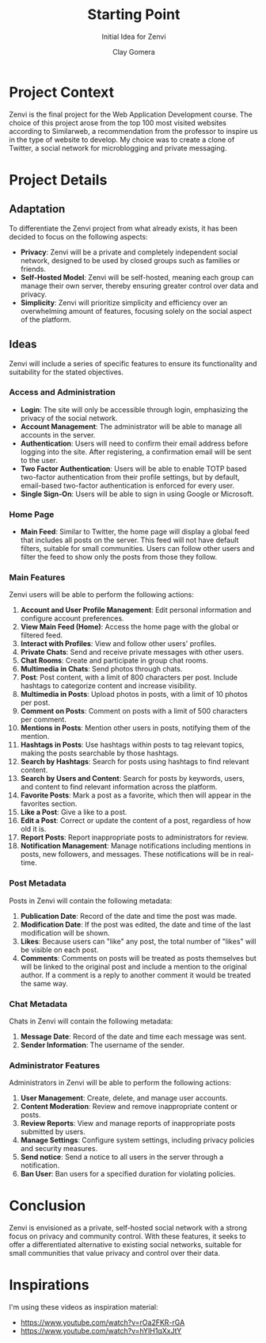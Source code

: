 #+title: Starting Point
#+subtitle: Initial Idea for Zenvi
#+author: Clay Gomera
#+latex_class: article
#+latex_class_options: [letterpaper,12pt]
#+latex_header: \usepackage[margin=1in]{geometry}
#+latex_header: \usepackage{fontspec}
#+latex_header: \setmainfont{Carlito} % or any other font you prefer
#+latex_compiler: xelatex
#+OPTIONS: toc:nil date:nil num:nil
#+description: Documentation document that describes the initial idea for this project

* Project Context

Zenvi is the final project for the Web Application Development course. The
choice of this project arose from the top 100 most visited websites according to
Similarweb, a recommendation from the professor to inspire us in the type of
website to develop. My choice was to create a clone of Twitter, a social network
for microblogging and private messaging.

* Project Details

** Adaptation

To differentiate the Zenvi project from what already exists, it has been decided
to focus on the following aspects:

- *Privacy*: Zenvi will be a private and completely independent social network,
  designed to be used by closed groups such as families or friends.
- *Self-Hosted Model*: Zenvi will be self-hosted, meaning each group can manage
  their own server, thereby ensuring greater control over data and privacy.
- *Simplicity*: Zenvi will prioritize simplicity and efficiency over an
  overwhelming amount of features, focusing solely on the social aspect of the
  platform.

** Ideas

Zenvi will include a series of specific features to ensure its functionality and
suitability for the stated objectives.

*** Access and Administration

- *Login*: The site will only be accessible through login, emphasizing the
  privacy of the social network.
- *Account Management*: The administrator will be able to manage all accounts in
  the server.
- *Authentication*: Users will need to confirm their email address before logging
  into the site. After registering, a confirmation email will be sent to the
  user.
- *Two Factor Authentication*: Users will be able to enable TOTP based two-factor
  authentication from their profile settings, but by default, email-based
  two-factor authentication is enforced for every user.
- *Single Sign-On*: Users will be able to sign in using Google or Microsoft.

*** Home Page

- *Main Feed*: Similar to Twitter, the home page will display a global feed
  that includes all posts on the server. This feed will not have default
  filters, suitable for small communities. Users can follow other users and
  filter the feed to show only the posts from those they follow.

*** Main Features

Zenvi users will be able to perform the following actions:

1. *Account and User Profile Management*: Edit personal information and configure
   account preferences.
2. *View Main Feed (Home)*: Access the home page with the global or filtered feed.
3. *Interact with Profiles*: View and follow other users' profiles.
4. *Private Chats*: Send and receive private messages with other users.
5. *Chat Rooms*: Create and participate in group chat rooms.
6. *Multimedia in Chats*: Send photos through chats.
7. *Post*: Post content, with a limit of 800 characters per post. Include hashtags
   to categorize content and increase visibility.
8. *Multimedia in Posts*: Upload photos in posts, with a limit of 10 photos per
   post.
9. *Comment on Posts*: Comment on posts with a limit of 500 characters per
   comment.
10. *Mentions in Posts*: Mention other users in posts, notifying them of the
    mention.
11. *Hashtags in Posts*: Use hashtags within posts to tag relevant topics, making
    the posts searchable by those hashtags.
12. *Search by Hashtags*: Search for posts using hashtags to find relevant
    content.
13. *Search by Users and Content*: Search for posts by keywords, users, and
    content to find relevant information across the platform.
14. *Favorite Posts*: Mark a post as a favorite, which then will appear in the
    favorites section.
15. *Like a Post*: Give a like to a post.
16. *Edit a Post*: Correct or update the content of a post, regardless of how old
    it is.
17. *Report Posts*: Report inappropriate posts to administrators for review.
18. *Notification Management*: Manage notifications including mentions in posts,
    new followers, and messages. These notifications will be in real-time.

*** Post Metadata

Posts in Zenvi will contain the following metadata:

1. *Publication Date*: Record of the date and time the post was made.
2. *Modification Date*: If the post was edited, the date and time of the last
   modification will be shown.
3. *Likes*: Because users can "like" any post, the total number of "likes" will be
   visible on each post.
4. *Comments*: Comments on posts will be treated as posts themselves but will be
   linked to the original post and include a mention to the original author. If
   a comment is a reply to another comment it would be treated the same way.

*** Chat Metadata

Chats in Zenvi will contain the following metadata:

1. *Message Date*: Record of the date and time each message was sent.
2. *Sender Information*: The username of the sender.

*** Administrator Features

Administrators in Zenvi will be able to perform the following actions:

1. *User Management*: Create, delete, and manage user accounts.
2. *Content Moderation*: Review and remove inappropriate content or posts.
3. *Review Reports*: View and manage reports of inappropriate posts submitted by
   users.
4. *Manage Settings*: Configure system settings, including privacy policies and
   security measures.
5. *Send notice*: Send a notice to all users in the server through a notification.
6. *Ban User*: Ban users for a specified duration for violating policies.

* Conclusion

Zenvi is envisioned as a private, self-hosted social network with a strong focus
on privacy and community control. With these features, it seeks to offer a
differentiated alternative to existing social networks, suitable for small
communities that value privacy and control over their data.

* Inspirations

I'm using these videos as inspiration material:

- https://www.youtube.com/watch?v=rOa2FKR-rGA
- https://www.youtube.com/watch?v=hYIH1qXxJtY
